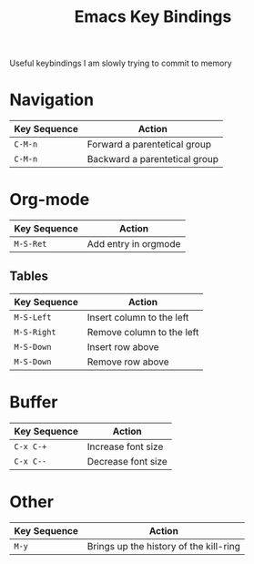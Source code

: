 :PROPERTIES:
:ID:       6bb6b516-a3df-452a-adb3-f5aa8a32857c
:mtime:    20250812234955
:ctime:    20250812234955
:END:
#+TITLE: Emacs Key Bindings
#+FILETAGS: :emacs:keys:

Useful keybindings I am slowly trying to commit to memory

* Navigation

| Key Sequence | Action                        |
|--------------+-------------------------------|
| ~C-M-n~      | Forward a parentetical group  |
| ~C-M-n~      | Backward a parentetical group |


* Org-mode

| Key Sequence | Action                    |
|--------------+---------------------------|
| ~M-S-Ret~    | Add entry in orgmode      |

** Tables

| Key Sequence | Action                    |
|--------------+---------------------------|
| ~M-S-Left~   | Insert column to the left |
| ~M-S-Right~  | Remove column to the left |
| ~M-S-Down~   | Insert row above          |
| ~M-S-Down~   | Remove row above          |

* Buffer

| Key Sequence | Action             |
|--------------+--------------------|
| ~C-x C-+~    | Increase font size |
| ~C-x C--~    | Decrease font size |

* Other

| Key Sequence | Action                                 |
|--------------+----------------------------------------|
| ~M-y~        | Brings up the history of the kill-ring |
